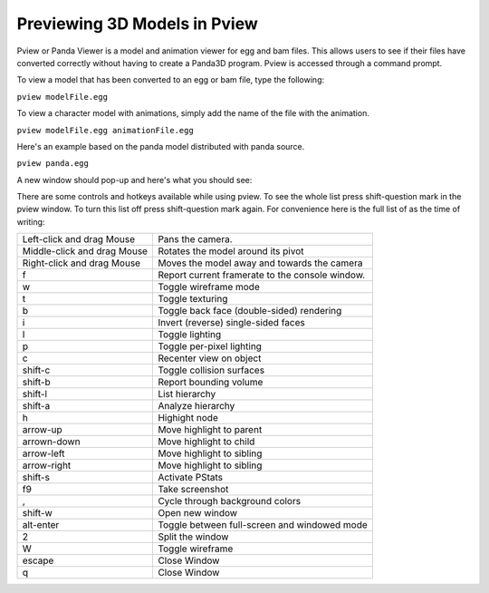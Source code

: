 .. _pview:

Previewing 3D Models in Pview
=============================

Pview or Panda Viewer is a model and animation viewer for egg and bam files.
This allows users to see if their files have converted correctly without having
to create a Panda3D program. Pview is accessed through a command prompt.

To view a model that has been converted to an egg or bam file, type the
following:

``pview modelFile.egg``

To view a character model with animations, simply add the name of the file with
the animation.

``pview modelFile.egg animationFile.egg``

Here's an example based on the panda model distributed with panda source.

``pview panda.egg``

A new window should pop-up and here's what you should see:

|pviewsample.jpg|

There are some controls and hotkeys available while using pview. To see the
whole list press shift-question mark in the pview window. To turn this list off
press shift-question mark again. For convenience here is the full list of as the
time of writing:

=========================== ====================================================
Left-click and drag Mouse   Pans the camera.
Middle-click and drag Mouse Rotates the model around its pivot
Right-click and drag Mouse  Moves the model away and towards the camera
f                           Report current framerate to the console window.
w                           Toggle wireframe mode
t                           Toggle texturing
b                           Toggle back face (double-sided) rendering
i                           Invert (reverse) single-sided faces
l                           Toggle lighting
p                           Toggle per-pixel lighting
c                           Recenter view on object
shift-c                     Toggle collision surfaces
shift-b                     Report bounding volume
shift-l                     List hierarchy
shift-a                     Analyze hierarchy
h                           Highight node
arrow-up                    Move highlight to parent
arrown-down                 Move highlight to child
arrow-left                  Move highlight to sibling
arrow-right                 Move highlight to sibling
shift-s                     Activate PStats
f9                          Take screenshot
,                           Cycle through background colors
shift-w                     Open new window
alt-enter                   Toggle between full-screen and windowed mode
2                           Split the window
W                           Toggle wireframe
escape                      Close Window
q                           Close Window
=========================== ====================================================

.. |pviewsample.jpg| image:: pviewsample.jpg
